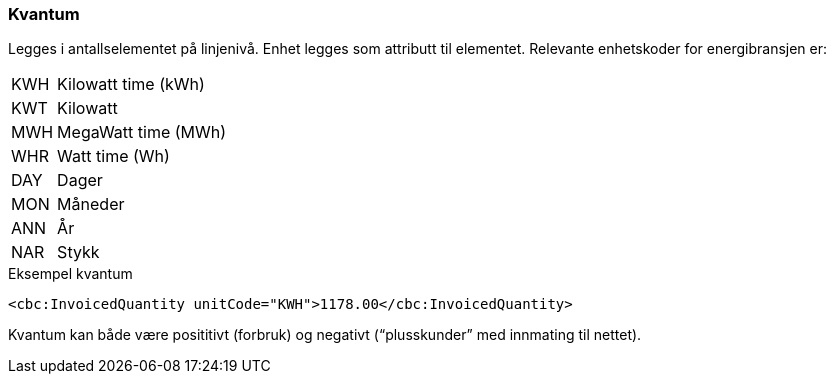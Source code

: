 
=== Kvantum
Legges i antallselementet på linjenivå. Enhet legges som attributt til elementet. Relevante enhetskoder for energibransjen er:

[horizontal]
KWH:: Kilowatt time (kWh)
KWT:: Kilowatt
MWH:: MegaWatt time (MWh)
WHR:: Watt time (Wh)
DAY:: Dager
MON:: Måneder
ANN:: År
NAR:: Stykk

[source, xml]
.Eksempel kvantum
----
<cbc:InvoicedQuantity unitCode="KWH">1178.00</cbc:InvoicedQuantity>
----

Kvantum kan både være posititivt (forbruk) og negativt (“plusskunder” med innmating til nettet).

